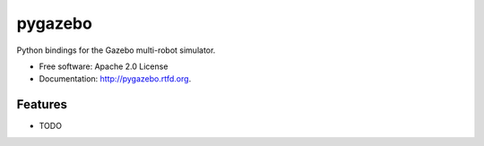 ===============================
pygazebo
===============================

.. image:: https://badge.fury.io/py/pygazebo.png
    :target: http://badge.fury.io/py/pygazebo
    
.. image:: https://travis-ci.org/jpieper/pygazebo.png?branch=master
        :target: https://travis-ci.org/jpieper/pygazebo

.. image:: https://pypip.in/d/pygazebo/badge.png
        :target: https://crate.io/packages/pygazebo?version=latest


Python bindings for the Gazebo multi-robot simulator.

* Free software: Apache 2.0 License
* Documentation: http://pygazebo.rtfd.org.

Features
--------

* TODO
